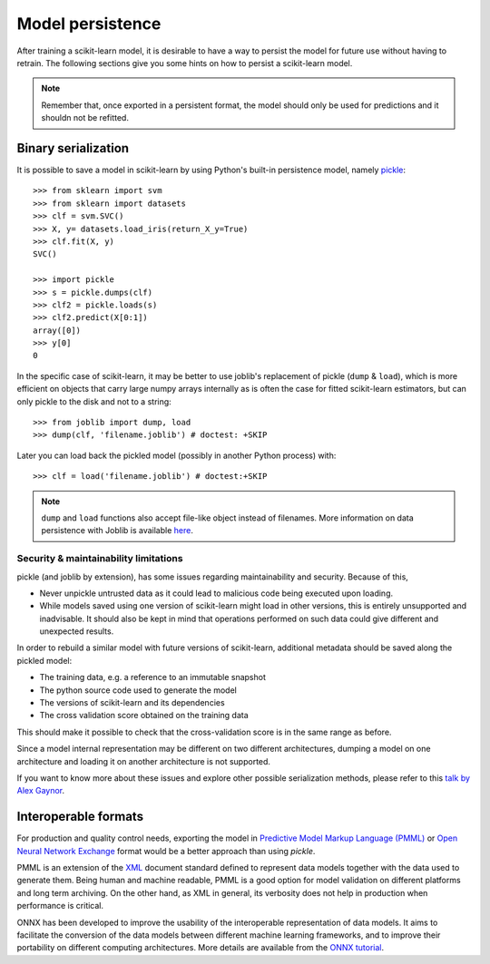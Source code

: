 .. _model_persistence:

=================
Model persistence
=================

After training a scikit-learn model, it is desirable to have a way to persist
the model for future use without having to retrain. The following sections give
you some hints on how to persist a scikit-learn model.

.. note::

   Remember that, once exported in a persistent format, the model should only
   be used for predictions and it shouldn not be refitted.

Binary serialization
--------------------

It is possible to save a model in scikit-learn by using Python's built-in
persistence model, namely `pickle
<https://docs.python.org/3/library/pickle.html>`_::

  >>> from sklearn import svm
  >>> from sklearn import datasets
  >>> clf = svm.SVC()
  >>> X, y= datasets.load_iris(return_X_y=True)
  >>> clf.fit(X, y)
  SVC()

  >>> import pickle
  >>> s = pickle.dumps(clf)
  >>> clf2 = pickle.loads(s)
  >>> clf2.predict(X[0:1])
  array([0])
  >>> y[0]
  0

In the specific case of scikit-learn, it may be better to use joblib's
replacement of pickle (``dump`` & ``load``), which is more efficient on
objects that carry large numpy arrays internally as is often the case for
fitted scikit-learn estimators, but can only pickle to the disk and not to a
string::

  >>> from joblib import dump, load
  >>> dump(clf, 'filename.joblib') # doctest: +SKIP

Later you can load back the pickled model (possibly in another Python process)
with::

  >>> clf = load('filename.joblib') # doctest:+SKIP

.. note::

   ``dump`` and ``load`` functions also accept file-like object
   instead of filenames. More information on data persistence with Joblib is
   available `here
   <https://joblib.readthedocs.io/en/latest/persistence.html>`_.

.. _persistence_limitations:

Security & maintainability limitations
......................................

pickle (and joblib by extension), has some issues regarding maintainability
and security. Because of this,

* Never unpickle untrusted data as it could lead to malicious code being 
  executed upon loading.
* While models saved using one version of scikit-learn might load in 
  other versions, this is entirely unsupported and inadvisable. It should 
  also be kept in mind that operations performed on such data could give
  different and unexpected results.

In order to rebuild a similar model with future versions of scikit-learn,
additional metadata should be saved along the pickled model:

* The training data, e.g. a reference to an immutable snapshot
* The python source code used to generate the model
* The versions of scikit-learn and its dependencies
* The cross validation score obtained on the training data

This should make it possible to check that the cross-validation score is in the
same range as before.

Since a model internal representation may be different on two different
architectures, dumping a model on one architecture and loading it on
another architecture is not supported.

If you want to know more about these issues and explore other possible
serialization methods, please refer to this
`talk by Alex Gaynor
<https://pyvideo.org/video/2566/pickles-are-for-delis-not-software>`_.

Interoperable formats
---------------------

For production and quality control needs, exporting the model in `Predictive
Model Markup Language (PMML)
<http://dmg.org/pmml/v4-4-1/GeneralStructure.html>`_ or `Open Neural Network
Exchange <https://onnx.ai/>`_ format
would be a better approach than using `pickle`.

PMML is an extension of the `XML
<https://fr.wikipedia.org/wiki/Extensible_Markup_Language>`_ document standard
defined to represent data models together with the data used to generate them.
Being human and machine readable,
PMML is a good option for model validation on different platforms and
long term archiving. On the other hand, as XML in general, its verbosity does
not help in production when performance is critical.

ONNX has been developed to improve the usability of the interoperable
representation of data models. It aims to facilitate the conversion of the data
models between different machine learning frameworks, and to improve their
portability on different computing architectures. More details are available
from the `ONNX tutorial <https://onnx.ai/get-started.html>`_. 
